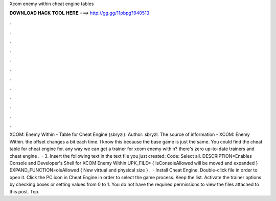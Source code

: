 Xcom enemy within cheat engine tables

𝐃𝐎𝐖𝐍𝐋𝐎𝐀𝐃 𝐇𝐀𝐂𝐊 𝐓𝐎𝐎𝐋 𝐇𝐄𝐑𝐄 ===> http://gg.gg/11pbpg?940513

.

.

.

.

.

.

.

.

.

.

.

.

XCOM: Enemy Within - Table for Cheat Engine {sbryzl}. Author: sbryzl. The source of information - XCOM: Enemy Within. the offset changes a bit each time. I know this because the base game is just the same. You could find the cheat table for cheat engine for. any way we can get a trainer for xcom enemy within? there's zero up-to-date trainers and cheat engine .  · 3. Insert the following text in the text file you just created: Code: Select all. DESCRIPTION=Enables Console and Developer's Shell for XCOM Enemy Within UPK_FILE= { IsConsoleAllowed will be moved and expanded } EXPAND_FUNCTION=oleAllowed { New virtual and physical size } .  · Install Cheat Engine. Double-click  file in order to open it. Click the PC icon in Cheat Engine in order to select the game process. Keep the list. Activate the trainer options by checking boxes or setting values from 0 to 1. You do not have the required permissions to view the files attached to this post. Top.